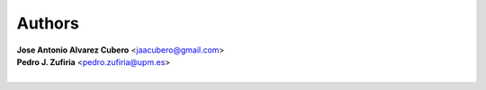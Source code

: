 *******
Authors
*******

|     **Jose Antonio Alvarez Cubero** <jaacubero@gmail.com>
|     **Pedro J. Zufiria** <pedro.zufiria@upm.es>
|

